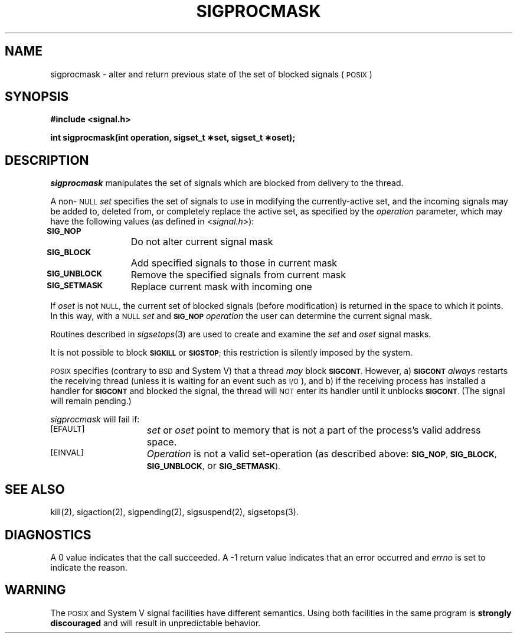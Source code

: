 '\"macro stdmacro
.TH SIGPROCMASK 2
.UC 5
.SH NAME
sigprocmask \- alter and return previous state of the set of
blocked signals (\s-1POSIX\s+1)
.SH SYNOPSIS
.nf
.B #include <signal.h>
.PP
.B "int sigprocmask(int operation, sigset_t \(**set, sigset_t \(**oset);"
.SH DESCRIPTION
.I sigprocmask
manipulates the set of signals which are blocked from
delivery to the thread.
.PP
A non-\s-1NULL\s+1
.I set
specifies the set of signals to use in modifying the currently-active
set, and the incoming signals may be added to, deleted from, or completely
replace the active set, as specified by the 
.I operation
parameter, which may have the following values (as 
defined in 
.RI < signal.h >):
.LP
.nf
.ta \w'SIGVTALRM 'u +\w'15*  'u
\s-1\f3SIG_NOP\f1\s+1		Do not alter current signal mask
\s-1\f3SIG_BLOCK\f1\s+1		Add specified signals to those in current mask
\s-1\f3SIG_UNBLOCK\f1\s+1	Remove the specified signals from current mask
\s-1\f3SIG_SETMASK\f1\s+1	Replace current mask with incoming one
.fi
.PP
If 
.I oset
is not 
.SM NULL,
the current set of blocked signals (before modification) 
is returned in the space to which it points.  In this way, 
with a 
.SM NULL
.I set
and 
.SM
.B SIG_NOP
.I operation
the user can determine the current signal mask.
.PP
Routines described in 
.IR sigsetops (3)
are used to
create and examine the
.I set
and
.I oset
signal masks.
.PP
It is not possible to block 
.SM
.B SIGKILL
or
.SM
.BR SIGSTOP ;
this restriction is silently
imposed by the system.
.PP
.SM POSIX
specifies (contrary to 
.SM BSD
and System V) that a thread
.I may
block 
.SM
.BR SIGCONT .
However, a) \f3\s-1SIGCONT\s+1\fP
.I always
restarts the receiving thread (unless it is waiting for
an event such as \s-1I/O\s+1), and b) if the receiving process has
installed a handler for 
.SM
.B SIGCONT
and blocked the signal, the
thread will 
.SM NOT
enter its handler until it unblocks 
.SM
.BR SIGCONT .
(The signal will remain pending.)
.PP
\f2sigprocmask\fP will fail if:
.TP 15
.SM
\%[EFAULT]
.I set
or
.I oset
point to memory that is not a part of the process's valid address space.
.TP 15
.SM
\%[EINVAL]
.I Operation
is not a valid set-operation (as described above: 
.SM
.BR SIG_NOP ,
.SM
.BR SIG_BLOCK ,
.SM
.BR SIG_UNBLOCK ,
or
.SM
.BR SIG_SETMASK ).
.SH "SEE ALSO"
kill(2), sigaction(2), sigpending(2), sigsuspend(2), sigsetops(3). 
.SH DIAGNOSTICS
A 0 value indicates that the call succeeded.  A \-1 return value
indicates that an error occurred and
.I errno
is set to indicate the reason.
.SH "WARNING"
The \s-1POSIX\s+1 and System V signal facilities have different semantics.
Using both facilities in the same program is \f3strongly discouraged\fP
and will result in unpredictable behavior.
